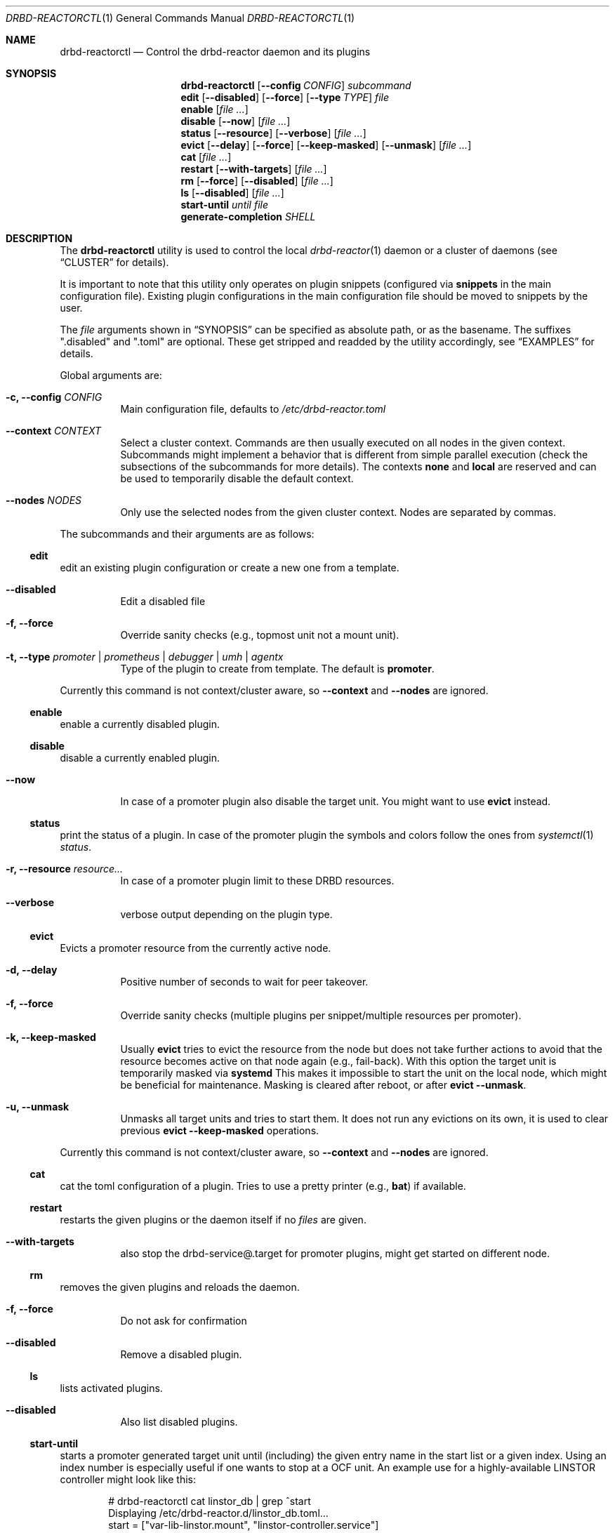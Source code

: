 .Dd $Mdocdate$
.Dt DRBD-REACTORCTL 1
.Os
.Sh NAME
.Nm drbd-reactorctl
.Nd Control the drbd-reactor daemon and its plugins
.Sh SYNOPSIS
.Nm
.Op Fl -config Ar CONFIG
.Ar subcommand
.Nm edit
.Op Fl -disabled
.Op Fl -force
.Op Fl -type Ar TYPE
.Ar file
.Nm enable
.Op Ar
.Nm disable
.Op Fl -now
.Op Ar
.Nm status
.Op Fl -resource
.Op Fl -verbose
.Op Ar
.Nm evict
.Op Fl -delay
.Op Fl -force
.Op Fl -keep-masked
.Op Fl -unmask
.Op Ar
.Nm cat
.Op Ar
.Nm restart
.Op Fl -with-targets
.Op Ar
.Nm rm
.Op Fl -force
.Op Fl -disabled
.Op Ar
.Nm ls
.Op Fl -disabled
.Op Ar
.Nm start-until
.Ar until
.Ar file
.Nm generate-completion
.Ar SHELL
.Sh DESCRIPTION
The
.Nm
utility is used to control the local
.Xr drbd-reactor 1
daemon or a cluster of daemons (see
.Sx CLUSTER
for details).
.Pp
It is important to note that this utility only operates on plugin snippets
(configured via
.Sy snippets
in the main configuration file). Existing plugin configurations in the main
configuration file should be moved to snippets by the user.
.Pp
The
.Ar file
arguments shown in
.Sx SYNOPSIS
can be specified as absolute path, or as the basename. The suffixes
.Qq .disabled
and
.Qq .toml
are optional. These get stripped and readded by the utility accordingly, see
.Sx EXAMPLES
for details.
.Pp
Global arguments are:
.Bl -tag -width Ds
.It Fl c, -config Ar CONFIG
Main configuration file, defaults to
.Pa /etc/drbd-reactor.toml
.It Fl -context Ar CONTEXT
Select a cluster context. Commands are then usually executed on all nodes in
the given context. Subcommands might implement a behavior that is different
from simple parallel execution (check the subsections of the subcommands for
more details). The contexts
.Sy none
and
.Sy local
are reserved and can be used to temporarily disable the default context.
.It Fl -nodes Ar NODES
Only use the selected nodes from the given cluster context. Nodes are
separated by commas.
.El
.Pp
The subcommands and their arguments are as follows:
.Ss edit
edit an existing plugin configuration or create a new one from a template.
.Bl -tag -width Ds
.It Fl -disabled
Edit a disabled file
.It Fl f, -force
Override sanity checks (e.g., topmost unit not a mount unit).
.It Fl t, -type Ar promoter | prometheus | debugger | umh | agentx
Type of the plugin to create from template. The default is
.Sy promoter .
.El
.Pp
Currently this command is not context/cluster aware, so
.Fl -context
and
.Fl -nodes
are ignored.
.Ss enable
enable a currently disabled plugin.
.Ss disable
disable a currently enabled plugin.
.Bl -tag -width Ds
.It Fl -now
In case of a promoter plugin also disable the target unit.
You might want to use
.Sy evict
instead.
.El
.Ss status
print the status of a plugin. In case of the promoter plugin the symbols and
colors follow the ones from
.Xr systemctl 1
.Ar status .
.Bl -tag -width Ds
.It Fl r, -resource Ar resource...
In case of a promoter plugin limit to these DRBD resources.
.It Fl -verbose
verbose output depending on the plugin type.
.El
.Ss evict
Evicts a promoter resource from the currently active node.
.Bl -tag -width Ds
.It Fl d, -delay
Positive number of seconds to wait for peer takeover.
.It Fl f, -force
Override sanity checks (multiple plugins per snippet/multiple resources per promoter).
.It Fl k, -keep-masked
Usually
.Sy evict
tries to evict the resource from the node but does not take further actions to
avoid that the resource becomes active on that node again (e.g., fail-back).
With this option the target unit is temporarily masked via
.Sy systemd
This makes it impossible to start the unit on the local node, which might be
beneficial for maintenance. Masking is cleared after reboot, or after
.Sy evict --unmask .
.It Fl u, -unmask
Unmasks all target units and tries to start them. It does not run any
evictions on its own, it is used to clear previous
.Sy evict --keep-masked
operations.
.El
.Pp
Currently this command is not context/cluster aware, so
.Fl -context
and
.Fl -nodes
are ignored.
.Ss cat
cat the toml configuration of a plugin. Tries to use a pretty printer (e.g.,
.Sy bat )
if available.
.Ss restart
restarts the given plugins or the daemon itself if no
.Ar files
are given.
.Bl -tag -width Ds
.It Fl -with-targets
also stop the drbd-service@.target for promoter plugins,
might get started on different node.
.El
.Ss rm
removes the given plugins and reloads the daemon.
.Bl -tag -width Ds
.It Fl f, -force
Do not ask for confirmation
.It Fl -disabled
Remove a disabled plugin.
.El
.Ss ls
lists activated plugins.
.Bl -tag -width Ds
.It Fl -disabled
Also list disabled plugins.
.El
.Ss start-until
starts a promoter generated target unit until (including) the given entry name
in the start list or a given index. Using an index number is especially
useful if one wants to stop at a OCF unit. An example use for a
highly-available LINSTOR controller might look like this:
.Bd -literal -offset indent
# drbd-reactorctl cat linstor_db | grep ^start
Displaying /etc/drbd-reactor.d/linstor_db.toml...
start = ["var-lib-linstor.mount", "linstor-controller.service"]
# drbd-reactorclt disable --now linstor_db # on all nodes
.Ed
After the service is disabled on all nodes one can now start parts of the
target on one node. In our example let's assume the admin wants to manually
alter the database of the LINSTOR controller. For that she wants the DRBD
device to be promoted and mounted, but the LINSTOR controller itself should be
kept stopped.
.Bd -literal -offset indent
# drbd-reactorclt start-until var-lib-linstor.mount linstor_db
INFO: To resume normal operation, execute:
- systemctl start drbd-services@linstor_db.target # on this node
- drbd-reactorctl enable /etc/drbd-reactor.d/linstor_db.toml.disabled # on all cluster nodes
.Ed
The command will generate all the usual overrides and then start the
implicit service responsible for DRBD device promotion and all the services
(with their overrides) in the start list until and including the one given on
the command line. After you are done, follow the instructions that
.Sy start-until
printed on the standard output.
.Ss generate-completion
Generate tab completion script for
.Ar SHELL
and write it to
.Sy stdout .
Supported shells are
.Ar zsh | bash | fish | powershell | elvish
.Sh CLUSTER
.Pp
Users can define cluster contexts via toml files in the locations specified in
the
.Sx FILES
section. Such toml files consist of
.Sy nodes
entries that themselves have fields for
.Sy hostname
and
.Sy user .
Usually one does not need to set the specific fields as they have sane
defaults: The name of the node entry is used as
.Sy hostname
if not otherwise specified, and
.Sy root
is the default
.Sy user .
If a cluster context is given or
.Pa default.toml
exists commands are executed on all nodes defined for that context. Execution
is carried out in parallel via ssh.
.Pp
A simple configuration can look like this:
.Bd -literal -offset indent
cat ~/.config/drbd-reactorctl/production.toml
[nodes."alpha.mynet"]
[nodes."beta.mynet"]
[nodes."gamma.mynet"]
.Ed
.Pp
Node names should follow the output of
.Sy uname -n
and also please make sure to quote node names containing dots.
.Pp
It is also possible to define a command that is executed to generate the nodes
list via
.Sy nodes-script .
These commands, usually simple shell scripts, are expected to be stored in the
same directory as the toml files. The scripts are expected to generate a valid
nodes list as documented above on stdout. Such a configuration would then look
like this:
.Bd -literal -offset indent
cat ~/.config/drbd-reactorctl/linstor.toml
nodes-script="linstor.sh"
.Ed
.Sh FILES
.Bl -tag -compact
.It Pa $XDG_CONFIG_HOME/drbd-reactorctl/
Default directory for context files in toml format.
.It Pa $XDG_CONFIG_HOME/drbd-reactorctl/default.toml
If this file exists (usually a symlink to another toml file), it will be used
by default.
.El
If
.Sy $XDG_CONFIG_HOME
is not set or empty, config files get looked up in
.Pa $HOME/.config/drbd-reactorctl/
.Sh EXAMPLES
.Bd -literal -offset indent
drbd-reactorctl edit -t prometheus myprometheus
drbd-reactorctl restart myprometheus.toml
drbd-reactorctl restart myprometheus
drbd-reactorctl status /etc/drbd-reactor.d/myprometheus.toml
drbd-reactorctl disable --now mylinstorpromoter
drbd-reactorctl evict --keep-masked
drbd-reactorctl evict --unmask mylinstorpromoter
drbd-reactorctl --context production --nodes alpha,gamma status --verbose
.Ed
.Sh AUTHORS
.An -nosplit
The
.Xr drbd-reactorctl 1
program was written by the following authors:
.An -split
.An Roland Kammerer Aq Mt rck@linbit.com
